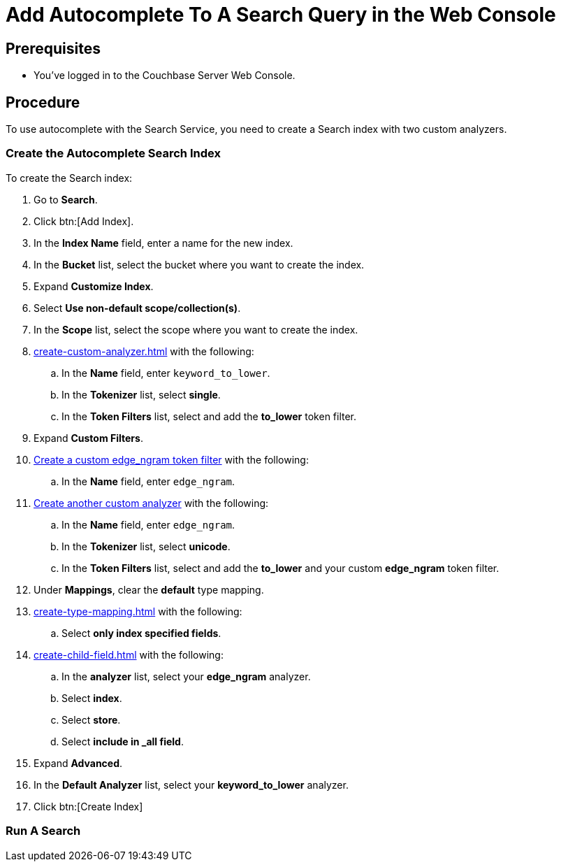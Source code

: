 = Add Autocomplete To A Search Query in the Web Console
:page-topic-type: guide 

== Prerequisites 

* You've logged in to the Couchbase Server Web Console. 
 

== Procedure 

To use autocomplete with the Search Service, you need to create a Search index with two custom analyzers.

=== Create the Autocomplete Search Index

To create the Search index:

. Go to *Search*.
. Click btn:[Add Index].
. In the *Index Name* field, enter a name for the new index. 
. In the *Bucket* list, select the bucket where you want to create the index. 
. Expand *Customize Index*. 
. Select *Use non-default scope/collection(s)*. 
. In the *Scope* list, select the scope where you want to create the index.
. xref:create-custom-analyzer.adoc[] with the following:
.. In the *Name* field, enter `keyword_to_lower`.
.. In the *Tokenizer* list, select *single*. 
.. In the *Token Filters* list, select and add the *to_lower* token filter. 
. Expand *Custom Filters*. 
. xref:create-custom-token-filter.adoc#edge-ngram[Create a custom edge_ngram token filter] with the following: 
.. In the *Name* field, enter `edge_ngram`. 
. xref:create-custom-analyzer.adoc[Create another custom analyzer] with the following:
.. In the *Name* field, enter `edge_ngram`.
.. In the *Tokenizer* list, select *unicode*.  
.. In the *Token Filters* list, select and add the *to_lower* and your custom *edge_ngram* token filter.
. Under *Mappings*, clear the *default* type mapping. 
. xref:create-type-mapping.adoc[] with the following:
.. Select *only index specified fields*. 
. xref:create-child-field.adoc[] with the following: 
.. In the *analyzer* list, select your *edge_ngram* analyzer. 
.. Select *index*.
.. Select *store*. 
.. Select *include in _all field*. 
. Expand *Advanced*. 
. In the *Default Analyzer* list, select your *keyword_to_lower* analyzer. 
. Click btn:[Create Index]

=== Run A Search 

